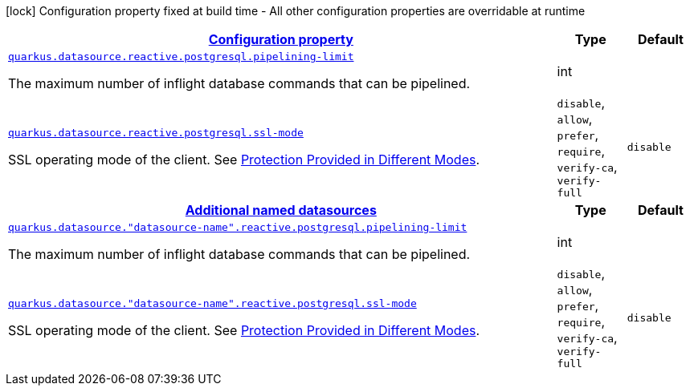 [.configuration-legend]
icon:lock[title=Fixed at build time] Configuration property fixed at build time - All other configuration properties are overridable at runtime
[.configuration-reference, cols="80,.^10,.^10"]
|===

h|[[quarkus-datasource-data-sources-reactive-postgre-sql-config_configuration]]link:#quarkus-datasource-data-sources-reactive-postgre-sql-config_configuration[Configuration property]

h|Type
h|Default

a| [[quarkus-datasource-data-sources-reactive-postgre-sql-config_quarkus.datasource.reactive.postgresql.pipelining-limit]]`link:#quarkus-datasource-data-sources-reactive-postgre-sql-config_quarkus.datasource.reactive.postgresql.pipelining-limit[quarkus.datasource.reactive.postgresql.pipelining-limit]`

[.description]
--
The maximum number of inflight database commands that can be pipelined.
--|int 
|


a| [[quarkus-datasource-data-sources-reactive-postgre-sql-config_quarkus.datasource.reactive.postgresql.ssl-mode]]`link:#quarkus-datasource-data-sources-reactive-postgre-sql-config_quarkus.datasource.reactive.postgresql.ssl-mode[quarkus.datasource.reactive.postgresql.ssl-mode]`

[.description]
--
SSL operating mode of the client. 
 See link:https://www.postgresql.org/docs/current/libpq-ssl.html#LIBPQ-SSL-PROTECTION[Protection Provided in Different Modes].
--|`disable`, `allow`, `prefer`, `require`, `verify-ca`, `verify-full` 
|`disable`


h|[[quarkus-datasource-data-sources-reactive-postgre-sql-config_quarkus.datasource.named-data-sources-additional-named-datasources]]link:#quarkus-datasource-data-sources-reactive-postgre-sql-config_quarkus.datasource.named-data-sources-additional-named-datasources[Additional named datasources]

h|Type
h|Default

a| [[quarkus-datasource-data-sources-reactive-postgre-sql-config_quarkus.datasource.-datasource-name-.reactive.postgresql.pipelining-limit]]`link:#quarkus-datasource-data-sources-reactive-postgre-sql-config_quarkus.datasource.-datasource-name-.reactive.postgresql.pipelining-limit[quarkus.datasource."datasource-name".reactive.postgresql.pipelining-limit]`

[.description]
--
The maximum number of inflight database commands that can be pipelined.
--|int 
|


a| [[quarkus-datasource-data-sources-reactive-postgre-sql-config_quarkus.datasource.-datasource-name-.reactive.postgresql.ssl-mode]]`link:#quarkus-datasource-data-sources-reactive-postgre-sql-config_quarkus.datasource.-datasource-name-.reactive.postgresql.ssl-mode[quarkus.datasource."datasource-name".reactive.postgresql.ssl-mode]`

[.description]
--
SSL operating mode of the client. 
 See link:https://www.postgresql.org/docs/current/libpq-ssl.html#LIBPQ-SSL-PROTECTION[Protection Provided in Different Modes].
--|`disable`, `allow`, `prefer`, `require`, `verify-ca`, `verify-full` 
|`disable`

|===